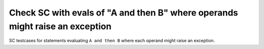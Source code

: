 Check SC with evals of "A and then B" where operands  might raise an exception
==============================================================================

SC testcases for statements evaluating ``A and then B`` where each operand
might raise an exception.

.. qmlink:: TCIndexImporter

   *


